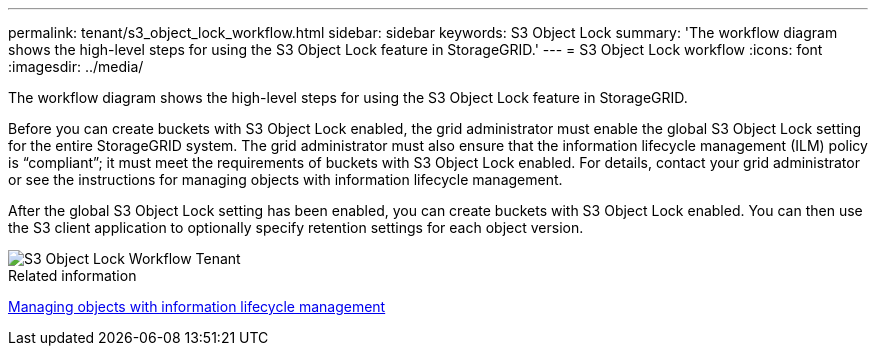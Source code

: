 ---
permalink: tenant/s3_object_lock_workflow.html
sidebar: sidebar
keywords: S3 Object Lock
summary: 'The workflow diagram shows the high-level steps for using the S3 Object Lock feature in StorageGRID.'
---
= S3 Object Lock workflow
:icons: font
:imagesdir: ../media/

[.lead]
The workflow diagram shows the high-level steps for using the S3 Object Lock feature in StorageGRID.

Before you can create buckets with S3 Object Lock enabled, the grid administrator must enable the global S3 Object Lock setting for the entire StorageGRID system. The grid administrator must also ensure that the information lifecycle management (ILM) policy is "`compliant`"; it must meet the requirements of buckets with S3 Object Lock enabled. For details, contact your grid administrator or see the instructions for managing objects with information lifecycle management.

After the global S3 Object Lock setting has been enabled, you can create buckets with S3 Object Lock enabled. You can then use the S3 client application to optionally specify retention settings for each object version.

image::../media/s3_object_lock_workflow_tenant.png[S3 Object Lock Workflow Tenant]

.Related information

http://docs.netapp.com/sgws-115/topic/com.netapp.doc.sg-ilm/home.html[Managing objects with information lifecycle management]
